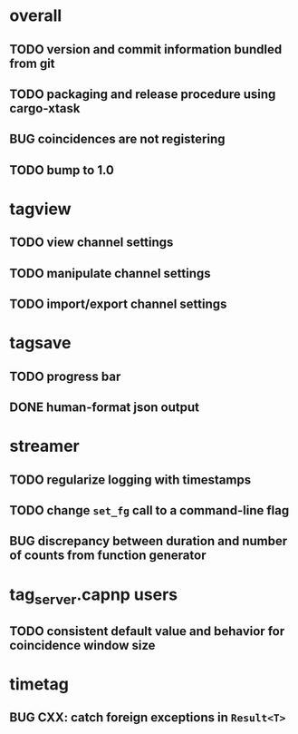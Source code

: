 * overall
** TODO version and commit information bundled from git
** TODO packaging and release procedure using cargo-xtask
** BUG coincidences are not registering
** TODO bump to 1.0
* tagview
** TODO view channel settings
** TODO manipulate channel settings
** TODO import/export channel settings
* tagsave
** TODO progress bar
** DONE human-format json output
* streamer
** TODO regularize logging with timestamps
** TODO change =set_fg= call to a command-line flag
** BUG discrepancy between duration and number of counts from function generator
* tag_server.capnp users
** TODO consistent default value and behavior for coincidence window size
* timetag
** BUG CXX: catch foreign exceptions in =Result<T>=